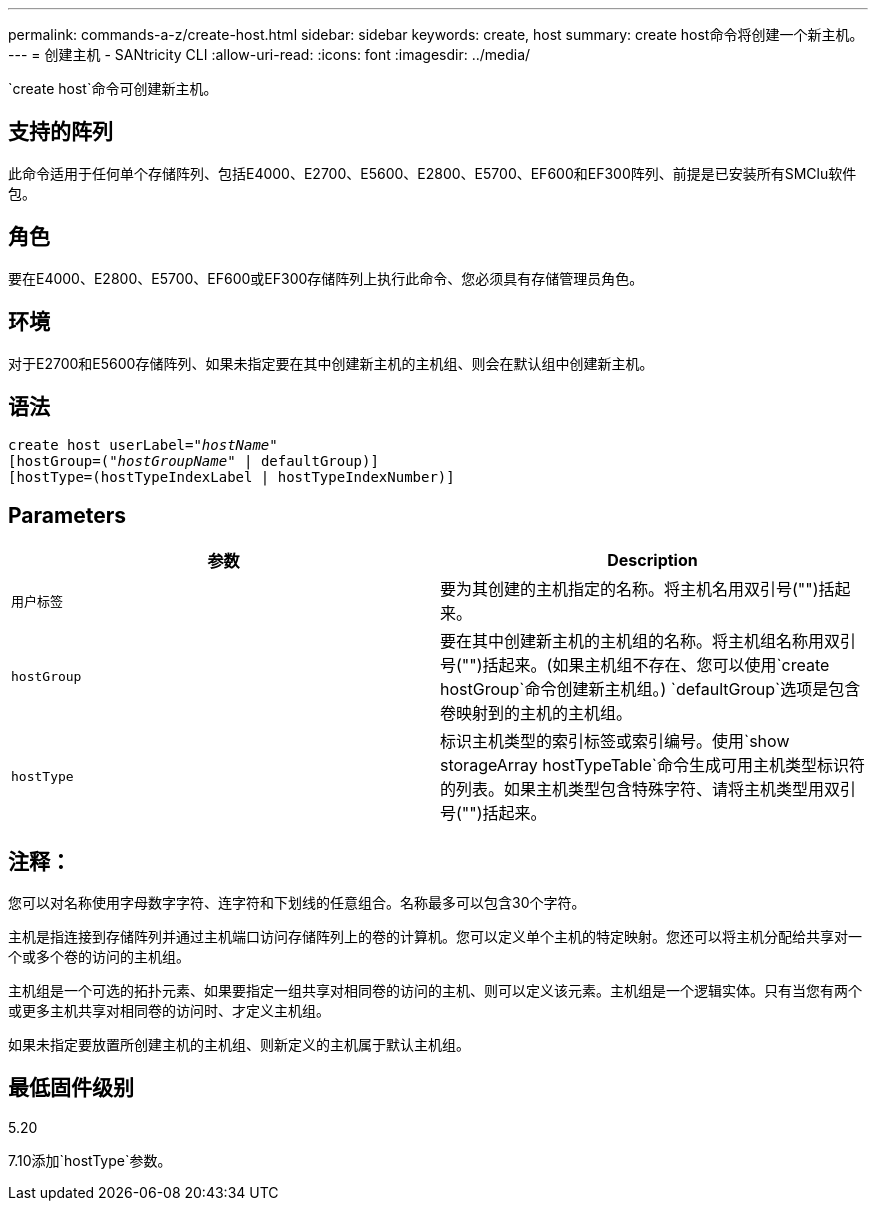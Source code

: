 ---
permalink: commands-a-z/create-host.html 
sidebar: sidebar 
keywords: create, host 
summary: create host命令将创建一个新主机。 
---
= 创建主机 - SANtricity CLI
:allow-uri-read: 
:icons: font
:imagesdir: ../media/


[role="lead"]
`create host`命令可创建新主机。



== 支持的阵列

此命令适用于任何单个存储阵列、包括E4000、E2700、E5600、E2800、E5700、EF600和EF300阵列、前提是已安装所有SMClu软件包。



== 角色

要在E4000、E2800、E5700、EF600或EF300存储阵列上执行此命令、您必须具有存储管理员角色。



== 环境

对于E2700和E5600存储阵列、如果未指定要在其中创建新主机的主机组、则会在默认组中创建新主机。



== 语法

[source, cli, subs="+macros"]
----
create host userLabel=pass:quotes[_"hostName"_]
[hostGroup=pass:quotes[(_"hostGroupName"_] | defaultGroup)]
[hostType=(hostTypeIndexLabel | hostTypeIndexNumber)]
----


== Parameters

|===
| 参数 | Description 


 a| 
`用户标签`
 a| 
要为其创建的主机指定的名称。将主机名用双引号("")括起来。



 a| 
`hostGroup`
 a| 
要在其中创建新主机的主机组的名称。将主机组名称用双引号("")括起来。(如果主机组不存在、您可以使用`create hostGroup`命令创建新主机组。) `defaultGroup`选项是包含卷映射到的主机的主机组。



 a| 
`hostType`
 a| 
标识主机类型的索引标签或索引编号。使用`show storageArray hostTypeTable`命令生成可用主机类型标识符的列表。如果主机类型包含特殊字符、请将主机类型用双引号("")括起来。

|===


== 注释：

您可以对名称使用字母数字字符、连字符和下划线的任意组合。名称最多可以包含30个字符。

主机是指连接到存储阵列并通过主机端口访问存储阵列上的卷的计算机。您可以定义单个主机的特定映射。您还可以将主机分配给共享对一个或多个卷的访问的主机组。

主机组是一个可选的拓扑元素、如果要指定一组共享对相同卷的访问的主机、则可以定义该元素。主机组是一个逻辑实体。只有当您有两个或更多主机共享对相同卷的访问时、才定义主机组。

如果未指定要放置所创建主机的主机组、则新定义的主机属于默认主机组。



== 最低固件级别

5.20

7.10添加`hostType`参数。
